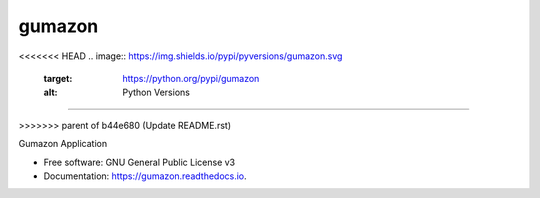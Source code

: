 =======
gumazon
=======

.. image:: https://img.shields.io/pypi/v/gumazon.svg
        :target: https://pypi.python.org/pypi/gumazon

.. image:: https://img.shields.io/travis/gumshoe00/gumazon.svg
        :target: https://travis-ci.com/gumshoe00/gumazon

.. image:: https://readthedocs.org/projects/gumazon/badge/?version=latest
        :target: https://gumazon.readthedocs.io/en/latest/?version=latest
        :alt: Documentation Status

<<<<<<< HEAD
.. image:: https://img.shields.io/pypi/pyversions/gumazon.svg
     :target: https://python.org/pypi/gumazon
     :alt: Python Versions
=======

.. image:: https://pyup.io/repos/github/gumshoe00/gumazon/shield.svg
     :target: https://pyup.io/repos/github/gumshoe00/gumazon/
     :alt: Updates
>>>>>>> parent of b44e680 (Update README.rst)


Gumazon Application


* Free software: GNU General Public License v3
* Documentation: https://gumazon.readthedocs.io.


